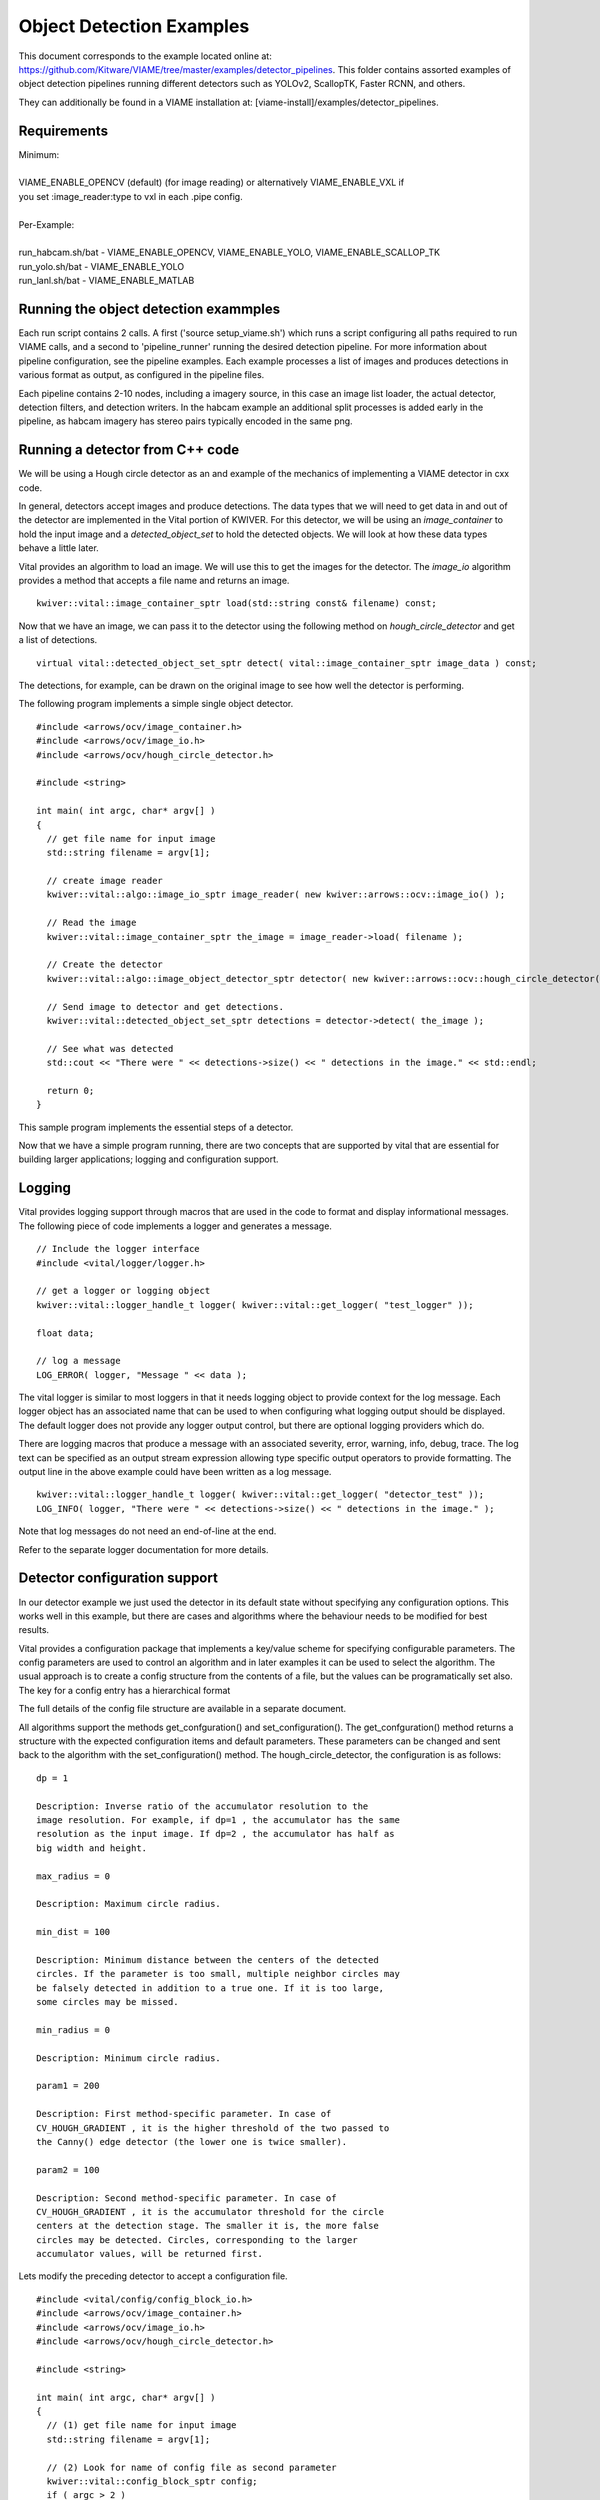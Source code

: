 
=========================
Object Detection Examples
=========================

This document corresponds to the example located online at:
https://github.com/Kitware/VIAME/tree/master/examples/detector_pipelines.
This folder contains assorted examples of object detection pipelines
running different detectors such as YOLOv2, ScallopTK, Faster RCNN, and others.

They can additionally be found in a VIAME installation at:
[viame-install]/examples/detector_pipelines.

************
Requirements
************

| Minimum:
| 
| VIAME_ENABLE_OPENCV (default) (for image reading) or alternatively VIAME_ENABLE_VXL if
| you set :image_reader:type to vxl in each .pipe config.
|
| Per-Example:
|
| run_habcam.sh/bat - VIAME_ENABLE_OPENCV, VIAME_ENABLE_YOLO, VIAME_ENABLE_SCALLOP_TK
| run_yolo.sh/bat - VIAME_ENABLE_YOLO
| run_lanl.sh/bat - VIAME_ENABLE_MATLAB


**************************************
Running the object detection exammples
**************************************

Each run script contains 2 calls. A first ('source setup_viame.sh') which
runs a script configuring all paths required to run VIAME calls, and a second
to 'pipeline_runner' running the desired detection pipeline. For more information
about pipeline configuration, see the pipeline examples. Each example processes
a list of images and produces detections in various format as output, as configured
in the pipeline files.

Each pipeline contains 2-10 nodes, including a imagery source, in this case an image
list loader, the actual detector, detection filters, and detection writers. In the
habcam example an additional split processes is added early in the pipeline, as
habcam imagery has stereo pairs typically encoded in the same png.


********************************
Running a detector from C++ code
********************************

We will be using a Hough circle detector as an and example of the
mechanics of implementing a VIAME detector in cxx code.

In general, detectors accept images and produce detections. The data
types that we will need to get data in and out of the detector are
implemented in the Vital portion of KWIVER. For this detector, we will
be using an `image_container` to hold the input image and a
`detected_object_set` to hold the detected objects. We will look at how
these data types behave a little later.

Vital provides an algorithm to load an image. We will use this to get
the images for the detector. The `image_io` algorithm provides a
method that accepts a file name and returns an image.

::

  kwiver::vital::image_container_sptr load(std::string const& filename) const;

Now that we have an image, we can pass it to the detector using the following method on
`hough_circle_detector` and get a list of detections.

::

  virtual vital::detected_object_set_sptr detect( vital::image_container_sptr image_data ) const;


The detections, for example, can be drawn on the original image to see
how well the detector is performing.

The following program implements a simple single object detector.

::

  #include <arrows/ocv/image_container.h>
  #include <arrows/ocv/image_io.h>
  #include <arrows/ocv/hough_circle_detector.h>

  #include <string>

  int main( int argc, char* argv[] )
  {
    // get file name for input image
    std::string filename = argv[1];

    // create image reader
    kwiver::vital::algo::image_io_sptr image_reader( new kwiver::arrows::ocv::image_io() );

    // Read the image
    kwiver::vital::image_container_sptr the_image = image_reader->load( filename );

    // Create the detector
    kwiver::vital::algo::image_object_detector_sptr detector( new kwiver::arrows::ocv::hough_circle_detector() );

    // Send image to detector and get detections.
    kwiver::vital::detected_object_set_sptr detections = detector->detect( the_image );

    // See what was detected
    std::cout << "There were " << detections->size() << " detections in the image." << std::endl;

    return 0;
  }

This sample program implements the essential steps of a detector.

Now that we have a simple program running, there are two concepts that
are supported by vital that are essential for building larger
applications; logging and configuration support.

*******
Logging
*******

Vital provides logging support through macros that are used in the
code to format and display informational messages. The following piece
of code implements a logger and generates a message.

::

  // Include the logger interface
  #include <vital/logger/logger.h>

  // get a logger or logging object
  kwiver::vital::logger_handle_t logger( kwiver::vital::get_logger( "test_logger" ));

  float data;

  // log a message
  LOG_ERROR( logger, "Message " << data );


The vital logger is similar to most loggers in that it needs logging
object to provide context for the log message. Each logger object has
an associated name that can be used to when configuring what logging
output should be displayed. The default logger does not provide any
logger output control, but there are optional logging providers which
do.

There are logging macros that produce a message with an associated
severity, error, warning, info, debug, trace. The log text can be
specified as an output stream expression allowing type specific output
operators to provide formatting. The output line in the above example
could have been written as a log message.

::

  kwiver::vital::logger_handle_t logger( kwiver::vital::get_logger( "detector_test" ));
  LOG_INFO( logger, "There were " << detections->size() << " detections in the image." );

Note that log messages do not need an end-of-line at the end.

Refer to the separate logger documentation for more details.

******************************
Detector configuration support
******************************

In our detector example we just used the detector in its default state
without specifying any configuration options. This works well in this
example, but there are cases and algorithms where the behaviour needs
to be modified for best results.

Vital provides a configuration package that implements a key/value
scheme for specifying configurable parameters. The config parameters
are used to control an algorithm and in later examples it can be used
to select the algorithm. The usual approach is to create a config
structure from the contents of a file, but the values can be
programatically set also. The key for a config entry has a
hierarchical format

The full details of the config file structure are available in a
separate document.

All algorithms support the methods get_confguration() and
set_configuration(). The get_confguration() method returns a structure
with the expected configuration items and default parameters. These
parameters can be changed and sent back to the algorithm with the
set_configuration() method. The hough_circle_detector, the
configuration is as follows:

::

  dp = 1
  
  Description: Inverse ratio of the accumulator resolution to the
  image resolution. For example, if dp=1 , the accumulator has the same
  resolution as the input image. If dp=2 , the accumulator has half as
  big width and height.
  
  max_radius = 0
  
  Description: Maximum circle radius.
  
  min_dist = 100
  
  Description: Minimum distance between the centers of the detected
  circles. If the parameter is too small, multiple neighbor circles may
  be falsely detected in addition to a true one. If it is too large,
  some circles may be missed.
  
  min_radius = 0
  
  Description: Minimum circle radius.
  
  param1 = 200
  
  Description: First method-specific parameter. In case of
  CV_HOUGH_GRADIENT , it is the higher threshold of the two passed to
  the Canny() edge detector (the lower one is twice smaller).
  
  param2 = 100
  
  Description: Second method-specific parameter. In case of
  CV_HOUGH_GRADIENT , it is the accumulator threshold for the circle
  centers at the detection stage. The smaller it is, the more false
  circles may be detected. Circles, corresponding to the larger
  accumulator values, will be returned first.

Lets modify the preceding detector to accept a configuration file.

::

  #include <vital/config/config_block_io.h>
  #include <arrows/ocv/image_container.h>
  #include <arrows/ocv/image_io.h>
  #include <arrows/ocv/hough_circle_detector.h>

  #include <string>

  int main( int argc, char* argv[] )
  {
    // (1) get file name for input image
    std::string filename = argv[1];

    // (2) Look for name of config file as second parameter
    kwiver::vital::config_block_sptr config;
    if ( argc > 2 )
    {
      config = kwiver::vital::read_config_file( argv[2] );
    }

    // (3) create image reader
    kwiver::vital::algo::image_io_sptr image_reader( new kwiver::arrows::ocv::image_io() );

    // (4) Read the image
    kwiver::vital::image_container_sptr the_image = image_reader->load( filename );

    // (5) Create the detector
    kwiver::vital::algo::image_object_detector_sptr detector( new kwiver::arrows::ocv::hough_circle_detector() );

    // (6) If there was a config structure, then pass it to the algorithm.
    if (config)
    {
      detector->set_configuration( config );
    }

    // (7) Send image to detector and get detections.
    kwiver::vital::detected_object_set_sptr detections = detector->detect( the_image );

    // (8) See what was detected
    std::cout << "There were " << detections->size() << " detections in the image." << std::endl;

    return 0;
  }

We have added code to handle the optional second command line
parameter in section (2). The read_config_file() function converts a
file to a configuration structure. In section (6), if a config block
has been created, it is passed to the algorithm.

The configuration file is as follows. Note that parameters that are
not specified in the file retain their default values.

::

  dp = 2
  min_dist = 120
  param1 = 100


**************************
Configurable detector type
**************************

To further expand on our example, the actual detector algorithm can be
selected at run time based on the contents of our config file.

::

  #include <vital/algorithm_plugin_manager.h>
  #include <vital/config/config_block_io.h>
  #include <vital/algo/image_object_detector.h>
  #include <arrows/ocv/image_container.h>
  #include <arrows/ocv/image_io.h>

  #include <string>

  int main( int argc, char* argv[] )
  {
    // (1) Create logger to use for reporting errors and other diagnostics.
    kwiver::vital::logger_handle_t logger( kwiver::vital::get_logger( "detector_test" ));

    // (2) Initialize and load all discoverable plugins
    kwiver::vital::algorithm_plugin_manager::load_plugins_once();

    // (3) get file name for input image
    std::string filename = argv[1];

    // (4) Look for name of config file as second parameter
    kwiver::vital::config_block_sptr config = kwiver::vital::read_config_file( argv[2] );

    // (5) create image reader
    kwiver::vital::algo::image_io_sptr image_reader( new kwiver::arrows::ocv::image_io() );

    // (6) Read the image
    kwiver::vital::image_container_sptr the_image = image_reader->load( filename );

    // (7) Create the detector
    kwiver::vital::algo::image_object_detector_sptr detector;
    kwiver::vital::algo::image_object_detector::set_nested_algo_configuration( "detector", config, detector );

    if ( ! detector )
    {
      LOG_ERROR( logger, "Unable to create detector" );
      return 1;
    }

    // (8) Send image to detector and get detections.
    kwiver::vital::detected_object_set_sptr detections = detector->detect( the_image );

    // (9) See what was detected
    std::cout << "There were " << detections->size() << " detections in the image." << std::endl;

    return 0;
  }


Since we are going to select the detector algorithm at run time, we no
longer need to include the hough_circle_detector header file. New code
in section (2) initializes the plugin manager which will be used to
instantiate the selected algorithm at run time. The plugin
architecture will be discussed in a following section.

The following config file will select and configure our favourite
hough_circle_detector

::

  # select detector type
  detector:type =   hough_circle_detector

  # specify configuration for selected detector
  detector:hough_circle_detector:dp =           1
  detector:hough_circle_detector:min_dist =     100
  detector:hough_circle_detector:param1 =       200
  detector:hough_circle_detector:param2 =       100
  detector:hough_circle_detector:min_radius =   0
  detector:hough_circle_detector:max_radius =   0


First you will notice that the config file entries have a longer key
specification. The ':' character separates the different levels or
blocks in the config and enable scoping of the value specifications.

The "detector" string in the config file corresponds with the
"detector" string in section (7) of the example. The "type" key for
the "detector" algorithm specifies which detector is to be used. If an
alternate detector type "foo" were to be specified, the config would
be as follows.

::

  # select detector type
  detector:type =             foo
  detector:foo:param1 =       20
  detector:foo:param2 =       10

Since the individual detector (or algorithm) parameters are
effectively in their own namespace, configurations for multiple
algorithms can be in the same file, which is exactly how more
complicated applications are configured.


***********************************************
Sequencing one or more algorithms in a pipeline
***********************************************

In a real application, the input images may come from places other
than a file on the disk and there may be algorithms applied to
precondition the images prior to object detection. After detection,
the detections could be overlaid on the input imagery or compared
against manual annotations.

Ideally this type of application could be structured to flow the data
from one algorithm to the next, but writing this a one monolithic
application, changes become difficult and time consuming. This is
where another component of KWIVER, sprokit, can be used to simplify
creating a larger application from smaller component algorithms.

Sprokit is the "Stream Processing Toolkit", a library aiming to make
processing a stream of data with various algorithms easy. It provides
a data flow model of application building by providing a process and
interconnect approach. An application made from several processes can be
easily specified in a pipeline configuration file.

Lets first look at an example application/pipeline that runs our
hough_circle_detector on a set of images, draws the detections on the
image and then displays the annotated image.

::

  # ================================================================
  process input
    :: frame_list_input
    :image_list_file    images/image_list_1.txt
    :frame_time          .3333
    :image_reader:type   ocv

  # ================================================================
  process detector
    :: image_object_detector
    :detector:type    hough_circle_detector
    :detector:hough_circle_detector:dp            1
    :detector:hough_circle_detector:min_dist      100
    :detector:hough_circle_detector:param1        200
    :detector:hough_circle_detector:param2        100
    :detector:hough_circle_detector:min_radius    0
    :detector:hough_circle_detector:max_radius    0

  # ================================================================
  process draw
    :: draw_detected_object_boxes
    :default_line_thickness 3

  # ================================================================
  process disp
    :: image_viewer
    :annotate_image         true
    # pause_time in seconds. 0 means wait for keystroke.
    :pause_time             1.0
    :title                  NOAA images

  # ================================================================
  # connections
  connect from input.image
          to   detector.image

  connect from detector.detected_object_set
          to   draw.detected_object_set
  connect from input.image
          to draw.image

  connect from input.timestamp
          to   disp.timestamp
  connect from draw.image
          to   disp.image

  # -- end of file --

Our example pipeline configuration file is made up of process
definitions and connections. The first process handles image input and
uses a configuration style we saw in the description of selectable
algorithms, to select an "ocv" reader algorithm. The next process is
the detector, followed by the process that composites the detections
and the image. The last process displays the annotated image.
The connections section specify how the inputs and outputs of these
processes are connected.

This pipeline can then be run using the 'pipeline_runner' app
